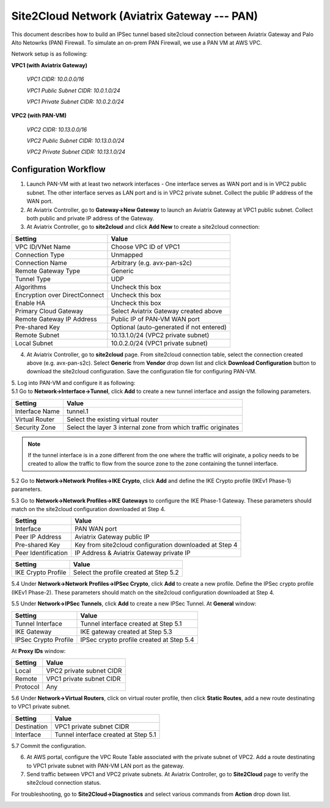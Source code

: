 .. meta::
   :description: Site2Cloud connection between Aviatrix Gateway and PAN
   :keywords: Site2cloud, site to cloud, aviatrix, ipsec vpn, tunnel, PAN


=============================================
Site2Cloud Network (Aviatrix Gateway --- PAN)
=============================================

This document describes how to build an IPSec tunnel based site2cloud connection between Aviatrix Gateway and Palo Alto Netowrks (PAN) Firewall. To simulate an on-prem PAN Firewall, we use a PAN VM at AWS VPC.

Network setup is as following:

**VPC1 (with Aviatrix Gateway)**

    *VPC1 CIDR: 10.0.0.0/16*
    
    *VPC1 Public Subnet CIDR: 10.0.1.0/24*
    
    *VPC1 Private Subnet CIDR: 10.0.2.0/24*

**VPC2 (with PAN-VM)**

    *VPC2 CIDR: 10.13.0.0/16*
    
    *VPC2 Public Subnet CIDR: 10.13.0.0/24*
    
    *VPC2 Private Subnet CIDR: 10.13.1.0/24*


Configuration Workflow
======================

1. Launch PAN-VM with at least two network interfaces - One interface serves as WAN port and is in VPC2 public subnet. The other interface serves as LAN port and is in VPC2 private subnet. Collect the public IP address of the WAN port.


2. At Aviatrix Controller, go to **Gateway->New Gateway** to launch an Aviatrix Gateway at VPC1 public subnet. Collect both public and private IP address of the Gateway.


3. At Aviatrix Controller, go to **site2cloud** and click **Add New** to create a site2cloud connection:

===============================     =================================================================
  **Setting**                       **Value**
===============================     =================================================================
  VPC ID/VNet Name                  Choose VPC ID of VPC1
  Connection Type                   Unmapped
  Connection Name                   Arbitrary (e.g. avx-pan-s2c)
  Remote Gateway Type               Generic
  Tunnel Type                       UDP
  Algorithms                        Uncheck this box
  Encryption over DirectConnect     Uncheck this box
  Enable HA                         Uncheck this box
  Primary Cloud Gateway             Select Aviatrix Gateway created above
  Remote Gateway IP Address         Public IP of PAN-VM WAN port
  Pre-shared Key                    Optional (auto-generated if not entered)
  Remote Subnet                     10.13.1.0/24 (VPC2 private subnet)
  Local Subnet                      10.0.2.0/24 (VPC1 private subnet)
===============================     =================================================================

4. At Aviatrix Controller, go to **site2cloud** page. From site2cloud connection table, select the connection created above (e.g. avx-pan-s2c). Select **Generic** from **Vendor** drop down list and click **Download Configuration** button to download the site2cloud configuration. Save the configuration file for configuring PAN-VM.

| 5. Log into PAN-VM and configure it as following:
 
| 5.1 Go to **Network->Interface->Tunnel**, click **Add** to create a new tunnel interface and assign the following parameters.

|image0|

===============================     =================================================================
   **Setting**                       **Value**
===============================     =================================================================
   Interface Name                    tunnel.1
   Virtual Router                    Select the existing virtual router
   Security Zone                     Select the layer 3 internal zone from which traffic originates
===============================     =================================================================

.. note:: 

 If the tunnel interface is in a zone different from the one where the traffic will originate, a policy needs to be created to allow the traffic to flow from the source zone to the zone containing the tunnel interface.

| 5.2 Go to **Network->Network Profiles->IKE Crypto**, click **Add** and define the IKE Crypto profile (IKEv1 Phase-1) parameters. 
 
|image1|
 
| 5.3 Go to **Network->Network Profiles->IKE Gateways** to configure the IKE Phase-1 Gateway. These parameters should match on the site2cloud configuration downloaded at Step 4.

|image2|

===============================     =================================================================
  **Setting**                       **Value**
===============================     =================================================================
  Interface                         PAN WAN port
  Peer IP Address                   Aviatrix Gateway public IP
  Pre-shared Key                    Key from site2cloud configuration downloaded at Step 4
  Peer Identification               IP Address & Aviatrix Gateway private IP
===============================     =================================================================

|image3|

===============================     =================================================================
  **Setting**                       **Value**
===============================     =================================================================
  IKE Crypto Profile                Select the profile created at Step 5.2
===============================     =================================================================

| 5.4 Under **Network->Network Profiles->IPSec Crypto**, click **Add** to create a new profile. Define the IPSec crypto profile (IKEv1 Phase-2). These parameters should match on the site2cloud configuration downloaded at Step 4.
 
|image4|
 
| 5.5 Under **Network->IPSec Tunnels**, click **Add** to create a new IPSec Tunnel. At **General** window:

|image5|

===============================     =================================================================
  **Setting**                       **Value**
===============================     =================================================================
  Tunnel Interface                  Tunnel interface created at Step 5.1
  IKE Gateway                       IKE gateway created at Step 5.3
  IPSec Crypto Profile              IPSec crypto profile created at Step 5.4
===============================     =================================================================

| At **Proxy IDs** window:

|image6|

===============================     =================================================================
  **Setting**                       **Value**
===============================     =================================================================
  Local                             VPC2 private subnet CIDR
  Remote                            VPC1 private subnet CIDR
  Protocol                          Any
===============================     =================================================================

| 5.6 Under **Network->Virtual Routers**, click on virtual router profile, then click **Static Routes**, add a new route destinating to VPC1 private subnet.

|image7|

===============================     =================================================================
  **Setting**                       **Value**
===============================     =================================================================
  Destination                       VPC1 private subnet CIDR
  Interface                         Tunnel interface created at Step 5.1
===============================     =================================================================

| 5.7 Commit the configuration.

6. At AWS portal, configure the VPC Route Table associated with the private subnet of VPC2. Add a route destinating to VPC1 private subnet with PAN-VM LAN port as the gateway.

7. Send traffic between VPC1 and VPC2 private subnets. At Aviatrix Controller, go to **Site2Cloud** page to verify the site2cloud connection status. 

|image8|

For troubleshooting, go to **Site2Cloud->Diagnostics** and select various commands from **Action** drop down list. 

|image9|

.. |image0| image:: s2c_gw_pan_media/Create_Tunnel_Interface.PNG
   :width: 5.55625in
   :height: 3.26548in

.. |image1| image:: s2c_gw_pan_media/IKE_Crypto_Profile.PNG
   :width: 5.55625in
   :height: 3.26548in

.. |image2| image:: s2c_gw_pan_media/IKE_Gateway_1.PNG
   :width: 5.55625in
   :height: 3.26548in

.. |image3| image:: s2c_gw_pan_media/IKE_Gateway_2.PNG
   :width: 5.55625in
   :height: 3.26548in

.. |image4| image:: s2c_gw_pan_media/IPSec_Crypto_Profile.PNG
   :width: 5.55625in
   :height: 3.26548in

.. |image5| image:: s2c_gw_pan_media/IPSec_Tunnel_1.PNG
   :width: 5.55625in
   :height: 3.26548in

.. |image6| image:: s2c_gw_pan_media/IPSec_Tunnel_2.PNG
   :width: 5.55625in
   :height: 3.26548in

.. |image7| image:: s2c_gw_pan_media/Static_Route.PNG
   :width: 5.55625in
   :height: 3.26548in

.. |image8| image:: s2c_gw_pan_media/Verify_S2C.PNG
   :width: 5.55625in
   :height: 3.26548in

.. |image9| image:: s2c_gw_pan_media/Troubleshoot_S2C.PNG
   :width: 5.55625in
   :height: 3.2654

.. disqus::
